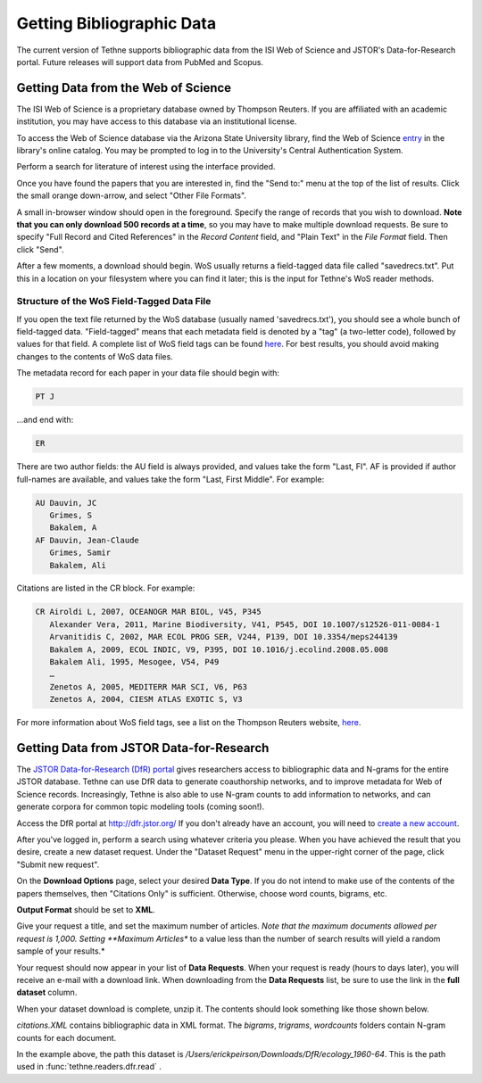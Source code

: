 Getting Bibliographic Data
==========================

The current version of Tethne supports bibliographic data from the ISI Web of Science
and JSTOR's Data-for-Research portal. Future releases will support data from PubMed and
Scopus.

Getting Data from the Web of Science
------------------------------------

The ISI Web of Science is a proprietary database owned by Thompson Reuters. 
If you are affiliated with an academic institution, you may have access to
this database via an institutional license.

To access the Web of Science database via the Arizona State University library,
find the Web of Science entry_ in the library's online catalog. You may be prompted 
to log in to the University's Central Authentication System. 

.. _entry: http://library.lib.asu.edu/record=e1000458

.. image:: _static/images/tutorial/getting.0.png
   :width: 600

Perform a search for literature of interest using the interface provided.

.. image:: _static/images/tutorial/getting.1.png
   :width: 600

Once you have found the papers that you are interested in, find the "Send to:" menu
at the top of the list of results. Click the small orange down-arrow, and select
"Other File Formats".

.. image:: _static/images/tutorial/getting.2.png
   :width: 600

A small in-browser window should open in the foreground. Specify the range of
records that you wish to download. **Note that you can only download 500 records
at a time**, so you may have to make multiple download requests. Be sure to specify
"Full Record and Cited References" in the *Record Content* field, and "Plain Text"
in the *File Format* field. Then click "Send".

.. image:: _static/images/tutorial/getting.3.png
   :width: 600

After a few moments, a download should begin. WoS usually returns a field-tagged
data file called "savedrecs.txt". Put this in a location on your filesystem where
you can find it later; this is the input for Tethne's WoS reader methods.

.. image:: _static/images/tutorial/getting.4.png
   :width: 600

Structure of the WoS Field-Tagged Data File
```````````````````````````````````````````

If you open the text file returned by the WoS database (usually named 'savedrecs.txt'), 
you should see a whole bunch of field-tagged data. "Field-tagged" means that each metadata
field is denoted by a "tag" (a two-letter code), followed by values for that field. A 
complete list of WoS field tags can be found here_. For best results, you should avoid 
making changes to the contents of WoS data files.

.. _here: http://images.webofknowledge.com/WOKRS53B4/help/WOS/hs_wos_fieldtags.html

The metadata record for each paper in your data file should begin with:

.. code-block:: none

   PT J

...and end with:

.. code-block:: none:

   ER

There are two author fields: the AU field is always provided, and values take the form 
"Last, FI". AF is provided if author full-names are available, and values take the form 
"Last, First Middle". For example:

.. code-block:: none

   AU Dauvin, JC
      Grimes, S
      Bakalem, A
   AF Dauvin, Jean-Claude
      Grimes, Samir
      Bakalem, Ali

Citations are listed in the CR block. For example:

.. code-block:: none:

   CR Airoldi L, 2007, OCEANOGR MAR BIOL, V45, P345
      Alexander Vera, 2011, Marine Biodiversity, V41, P545, DOI 10.1007/s12526-011-0084-1
      Arvanitidis C, 2002, MAR ECOL PROG SER, V244, P139, DOI 10.3354/meps244139
      Bakalem A, 2009, ECOL INDIC, V9, P395, DOI 10.1016/j.ecolind.2008.05.008
      Bakalem Ali, 1995, Mesogee, V54, P49
      …
      Zenetos A, 2005, MEDITERR MAR SCI, V6, P63
      Zenetos A, 2004, CIESM ATLAS EXOTIC S, V3

For more information about WoS field tags, see a list on the Thompson Reuters website, 
here_.

.. _here: http://images.webofknowledge.com/WOKRS53B4/help/WOS/hs_wos_fieldtags.html

Getting Data from JSTOR Data-for-Research
-----------------------------------------

The `JSTOR Data-for-Research (DfR) portal <http://dfr.jstor.org/?&helpview=about_dfr>`_
gives researchers access to bibliographic data and N-grams for the entire JSTOR database. 
Tethne can use DfR data to generate coauthorship networks, and to improve metadata for Web
of Science records. Increasingly, Tethne is also able to use N-gram counts to add 
information to networks, and can generate corpora for common topic modeling tools (coming 
soon!).

Access the DfR portal at 
`http://dfr.jstor.org/ <http://dfr.jstor.org/>`_ If you don't already have an account, 
you will need to `create a new account <http://dfr.jstor.org/accounts/register/>`_. 

After you've logged in, perform a search using whatever criteria you please. When you have
achieved the result that you desire, create a new dataset request. Under the "Dataset
Request" menu in the upper-right corner of the page, click "Submit new request".

.. image:: _static/images/tutorial/getting.5.png
   :width: 600
   
On the **Download Options** page, select your desired **Data Type**. If you do not intend 
to make use of the contents of the papers themselves, then "Citations Only" is sufficient.
Otherwise, choose word counts, bigrams, etc.

**Output Format** should be set to **XML**.

Give your request a title, and set the maximum number of articles. *Note that the maximum
documents allowed per request is 1,000. Setting **Maximum Articles** to a value less than
the number of search results will yield a random sample of your results.*

.. image:: _static/images/tutorial/getting.6.png
   :width: 600
   
Your request should now appear in your list of **Data Requests**. When your request is
ready (hours to days later), you will receive an e-mail with a download link. When
downloading from the **Data Requests** list, be sure to use the link in the 
**full dataset** column.

.. image:: _static/images/tutorial/getting.7.png
   :width: 600
   
When your dataset download is complete, unzip it. The contents should look something like 
those shown below.

.. image:: _static/images/tutorial/getting.8.png
   :width: 600

`citations.XML` contains bibliographic data in XML format. The `bigrams`, `trigrams`, 
`wordcounts` folders contain N-gram counts for each document.

In the example above, the path this dataset is 
`/Users/erickpeirson/Downloads/DfR/ecology_1960-64`. This is the path used in
:func:`tethne.readers.dfr.read` .
